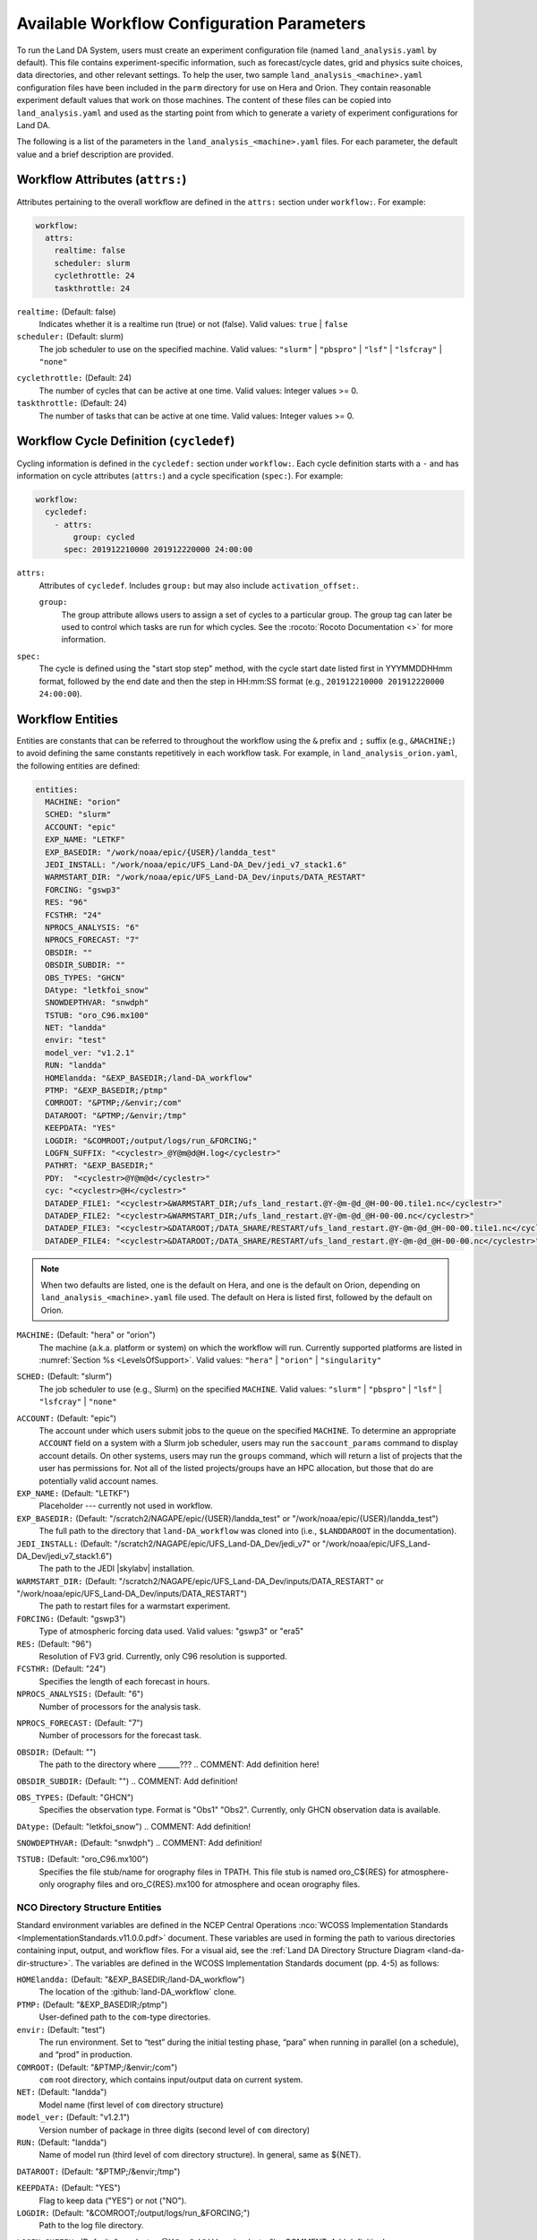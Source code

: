 .. _ConfigWorkflow:

***************************************************
Available Workflow Configuration Parameters
***************************************************

To run the Land DA System, users must create an experiment configuration file (named ``land_analysis.yaml`` by default). This file contains experiment-specific information, such as forecast/cycle dates, grid and physics suite choices, data directories, and other relevant settings. To help the user, two sample ``land_analysis_<machine>.yaml`` configuration files have been included in the ``parm`` directory for use on Hera and Orion. They contain reasonable experiment default values that work on those machines. The content of these files can be copied into ``land_analysis.yaml`` and used as the starting point from which to generate a variety of experiment configurations for Land DA. 

The following is a list of the parameters in the ``land_analysis_<machine>.yaml`` files. For each parameter, the default value and a brief description are provided. 

Workflow Attributes (``attrs:``)
=================================

Attributes pertaining to the overall workflow are defined in the ``attrs:`` section under ``workflow:``. For example: 

.. code-block:: console 

   workflow:
     attrs:
       realtime: false
       scheduler: slurm
       cyclethrottle: 24
       taskthrottle: 24

``realtime:`` (Default: false)
   Indicates whether it is a realtime run (true) or not (false). Valid values: ``true`` | ``false``

``scheduler:`` (Default: slurm)
   The job scheduler to use on the specified machine. Valid values: ``"slurm"`` | ``"pbspro"`` | ``"lsf"`` | ``"lsfcray"`` | ``"none"``

.. COMMENT: Check valid values! 

``cyclethrottle:`` (Default: 24)
   The number of cycles that can be active at one time. Valid values: Integer values >= 0.

``taskthrottle:`` (Default: 24)
   The number of tasks that can be active at one time. Valid values: Integer values >= 0.


Workflow Cycle Definition (``cycledef``)
==========================================

Cycling information is defined in the ``cycledef:`` section under ``workflow:``. Each cycle definition starts with a ``-`` and has information on cycle attributes (``attrs:``) and a cycle specification (``spec:``). For example: 

.. code-block:: console 

   workflow:
     cycledef:
       - attrs:
           group: cycled
         spec: 201912210000 201912220000 24:00:00

``attrs:``
   Attributes of ``cycledef``. Includes ``group:`` but may also include ``activation_offset:``.

   ``group:``
      The group attribute allows users to assign a set of cycles to a particular group. The group tag can later be used to control which tasks are run for which cycles. See the :rocoto:`Rocoto Documentation <>` for more information. 

``spec:`` 
   The cycle is defined using the "start stop step" method, with the cycle start date listed first in YYYMMDDHHmm format, followed by the end date and then the step in HH:mm:SS format (e.g., ``201912210000 201912220000 24:00:00``).

Workflow Entities
===================

Entities are constants that can be referred to throughout the workflow using the ``&`` prefix and ``;`` suffix (e.g., ``&MACHINE;``) to avoid defining the same constants repetitively in each workflow task. For example, in ``land_analysis_orion.yaml``, the following entities are defined: 

.. code-block:: console 

   entities:
     MACHINE: "orion"
     SCHED: "slurm"
     ACCOUNT: "epic"
     EXP_NAME: "LETKF"
     EXP_BASEDIR: "/work/noaa/epic/{USER}/landda_test"
     JEDI_INSTALL: "/work/noaa/epic/UFS_Land-DA_Dev/jedi_v7_stack1.6"
     WARMSTART_DIR: "/work/noaa/epic/UFS_Land-DA_Dev/inputs/DATA_RESTART"
     FORCING: "gswp3"
     RES: "96"
     FCSTHR: "24"
     NPROCS_ANALYSIS: "6"
     NPROCS_FORECAST: "7"
     OBSDIR: ""
     OBSDIR_SUBDIR: ""
     OBS_TYPES: "GHCN"
     DAtype: "letkfoi_snow"
     SNOWDEPTHVAR: "snwdph"
     TSTUB: "oro_C96.mx100"
     NET: "landda"
     envir: "test"
     model_ver: "v1.2.1"
     RUN: "landda"
     HOMElandda: "&EXP_BASEDIR;/land-DA_workflow"
     PTMP: "&EXP_BASEDIR;/ptmp"
     COMROOT: "&PTMP;/&envir;/com"
     DATAROOT: "&PTMP;/&envir;/tmp"
     KEEPDATA: "YES"
     LOGDIR: "&COMROOT;/output/logs/run_&FORCING;"
     LOGFN_SUFFIX: "<cyclestr>_@Y@m@d@H.log</cyclestr>"
     PATHRT: "&EXP_BASEDIR;"
     PDY:  "<cyclestr>@Y@m@d</cyclestr>"
     cyc: "<cyclestr>@H</cyclestr>"
     DATADEP_FILE1: "<cyclestr>&WARMSTART_DIR;/ufs_land_restart.@Y-@m-@d_@H-00-00.tile1.nc</cyclestr>"
     DATADEP_FILE2: "<cyclestr>&WARMSTART_DIR;/ufs_land_restart.@Y-@m-@d_@H-00-00.nc</cyclestr>"
     DATADEP_FILE3: "<cyclestr>&DATAROOT;/DATA_SHARE/RESTART/ufs_land_restart.@Y-@m-@d_@H-00-00.tile1.nc</cyclestr>"
     DATADEP_FILE4: "<cyclestr>&DATAROOT;/DATA_SHARE/RESTART/ufs_land_restart.@Y-@m-@d_@H-00-00.nc</cyclestr>"

.. note:: 

   When two defaults are listed, one is the default on Hera, and one is the default on Orion, depending on ``land_analysis_<machine>.yaml`` file used. The default on Hera is listed first, followed by the default on Orion. 

``MACHINE:`` (Default: "hera" or "orion")
   The machine (a.k.a. platform or system) on which the workflow will run. Currently supported platforms are listed in :numref:`Section %s <LevelsOfSupport>`. Valid values: ``"hera"`` | ``"orion"`` | ``"singularity"``

.. COMMENT: Check Singularity or NOAA Cloud or anything?

``SCHED:`` (Default: "slurm")
   The job scheduler to use (e.g., Slurm) on the specified ``MACHINE``. Valid values: ``"slurm"`` | ``"pbspro"`` | ``"lsf"`` | ``"lsfcray"`` | ``"none"``

.. COMMENT: Check valid values! Also, isn't this a duplicate of "scheduler:"?

``ACCOUNT:`` (Default: "epic")
   The account under which users submit jobs to the queue on the specified ``MACHINE``. To determine an appropriate ``ACCOUNT`` field on a system with a Slurm job scheduler, users may run the ``saccount_params`` command to display account details. On other systems, users may run the ``groups`` command, which will return a list of projects that the user has permissions for. Not all of the listed projects/groups have an HPC allocation, but those that do are potentially valid account names. 

``EXP_NAME:`` (Default: "LETKF")
   Placeholder --- currently not used in workflow. 

``EXP_BASEDIR:`` (Default: "/scratch2/NAGAPE/epic/{USER}/landda_test" or "/work/noaa/epic/{USER}/landda_test")
   The full path to the directory that ``land-DA_workflow`` was cloned into (i.e., ``$LANDDAROOT`` in the documentation).

``JEDI_INSTALL:`` (Default: "/scratch2/NAGAPE/epic/UFS_Land-DA_Dev/jedi_v7" or "/work/noaa/epic/UFS_Land-DA_Dev/jedi_v7_stack1.6")
   The path to the JEDI |skylabv| installation. 

``WARMSTART_DIR:`` (Default: "/scratch2/NAGAPE/epic/UFS_Land-DA_Dev/inputs/DATA_RESTART" or "/work/noaa/epic/UFS_Land-DA_Dev/inputs/DATA_RESTART")
   The path to restart files for a warmstart experiment. 

``FORCING:`` (Default: "gswp3")
   Type of atmospheric forcing data used. Valid values: "gswp3" or "era5"

``RES:`` (Default: "96")
   Resolution of FV3 grid. Currently, only C96 resolution is supported. 

``FCSTHR:`` (Default: "24")
   Specifies the length of each forecast in hours.

``NPROCS_ANALYSIS:`` (Default: "6")
   Number of processors for the analysis task. 

.. COMMENT: Check this!

``NPROCS_FORECAST:`` (Default: "7")
   Number of processors for the forecast task. 

.. COMMENT: Check this!

``OBSDIR:`` (Default: "")
   The path to the directory where ______??? 
   .. COMMENT: Add definition here! 

``OBSDIR_SUBDIR:`` (Default: "")
.. COMMENT: Add definition!

``OBS_TYPES:`` (Default: "GHCN")
   Specifies the observation type. Format is "Obs1" "Obs2". Currently, only GHCN observation data is available. 

``DAtype:`` (Default: "letkfoi_snow")
.. COMMENT: Add definition!

``SNOWDEPTHVAR:`` (Default: "snwdph")
.. COMMENT: Add definition!

``TSTUB:`` (Default: "oro_C96.mx100")
   Specifies the file stub/name for orography files in TPATH. This file stub is named oro_C${RES} for atmosphere-only orography files and oro_C{RES}.mx100 for atmosphere and ocean orography files.

NCO Directory Structure Entities
----------------------------------

Standard environment variables are defined in the NCEP Central Operations :nco:`WCOSS Implementation Standards <ImplementationStandards.v11.0.0.pdf>` document. These variables are used in forming the path to various directories containing input, output, and workflow files. For a visual aid, see the :ref:`Land DA Directory Structure Diagram <land-da-dir-structure>`. The variables are defined in the WCOSS Implementation Standards document (pp. 4-5) as follows:

``HOMElandda:`` (Default: "&EXP_BASEDIR;/land-DA_workflow")
   The location of the :github:`land-DA_workflow` clone. 

``PTMP:`` (Default: "&EXP_BASEDIR;/ptmp")
   User-defined path to the ``com``-type directories.

``envir:`` (Default: "test")
   The run environment. Set to “test” during the initial testing phase, “para” when running in parallel (on a schedule), and “prod” in production. 

``COMROOT:`` (Default: "&PTMP;/&envir;/com")
   ``com`` root directory, which contains input/output data on current system. 

``NET:`` (Default: "landda")
   Model name (first level of ``com`` directory structure)

``model_ver:`` (Default: "v1.2.1")
   Version number of package in three digits (second level of ``com`` directory)

``RUN:`` (Default: "landda")
   Name of model run (third level of com directory structure). In general, same as ${NET}.

``DATAROOT:`` (Default: "&PTMP;/&envir;/tmp")

.. COMMENT: Add definition!


``KEEPDATA:`` (Default: "YES")
   Flag to keep data ("YES") or not ("NO").

   .. COMMENT: Check definition!

``LOGDIR:`` (Default: "&COMROOT;/output/logs/run_&FORCING;")
   Path to the log file directory. 

``LOGFN_SUFFIX:`` (Default: "<cyclestr>_@Y@m@d@H.log</cyclestr>")
.. COMMENT: Add definition!

``PATHRT:`` (Default: "&EXP_BASEDIR;")
.. COMMENT: Add definition!

``PDY:``  (Default: "<cyclestr>@Y@m@d</cyclestr>")
   Date in YYYYMMDD format.

``cyc:`` (Default: "<cyclestr>@H</cyclestr>")
   Cycle time in GMT hours, formatted HH.

``DATADEP_FILE1:`` (Default: "<cyclestr>&WARMSTART_DIR;/ufs_land_restart.@Y-@m-@d_@H-00-00.tile1.nc</cyclestr>")
``DATADEP_FILE2:`` (Default: "<cyclestr>&WARMSTART_DIR;/ufs_land_restart.@Y-@m-@d_@H-00-00.nc</cyclestr>")
``DATADEP_FILE3:`` (Default: "<cyclestr>&DATAROOT;/DATA_SHARE/RESTART/ufs_land_restart.@Y-@m-@d_@H-00-00.tile1.nc</cyclestr>")
``DATADEP_FILE4:`` (Default: "<cyclestr>&DATAROOT;/DATA_SHARE/RESTART/ufs_land_restart.@Y-@m-@d_@H-00-00.nc</cyclestr>")

.. COMMENT: Add definitions!
    
Workflow Log
==============
  log: "&LOGDIR;/workflow.log"

Workflow Tasks
================

  tasks:

Observation Preparation Task (``task_prep_obs``)
--------------------------------------------------

Parameters for the observation preparation task are set in the ``task_prep_obs:`` section of the ``land_analysis_<machine>.yaml`` file.

    task_prep_obs:
      attrs:
        cycledefs: cycled
        maxtries: 2
      envars:
        OBSDIR: "&OBSDIR;"
        OBSDIR_SUBDIR: "&OBSDIR_SUBDIR;"
        OBS_TYPES: "&OBS_TYPES;"
        MACHINE: "&MACHINE;"
        SCHED: "&SCHED;"
        ACCOUNT: "&ACCOUNT;"
        EXP_NAME: "&EXP_NAME;"
        ATMOS_FORC: "&FORCING;"
        model_ver: "&model_ver;"
        HOMElandda: "&HOMElandda;"
        COMROOT: "&COMROOT;"
        DATAROOT: "&DATAROOT;"
        KEEPDATA: "&KEEPDATA;"
        PDY: "&PDY;"
        cyc: "&cyc;"
      account: "&ACCOUNT;"
      command: '&HOMElandda;/parm/task_load_modules_run_jjob.sh "prep_obs" "&HOMElandda;" "&MACHINE;"'
      jobname: prep_obs
      cores: 1
      walltime: 00:02:00
      queue: batch
      join: "&LOGDIR;/prep_obs&LOGFN_SUFFIX;"

Pre-Analysis Task (``task_pre_anal``)
---------------------------------------

Parameters for the pre-analysis task are set in the ``task_pre_anal:`` section of the ``land_analysis_<machine>.yaml`` file.

    task_pre_anal:
      attrs:
        cycledefs: cycled
        maxtries: 2
      envars:
        MACHINE: "&MACHINE;"
        SCHED: "&SCHED;"
        ACCOUNT: "&ACCOUNT;"
        EXP_NAME: "&EXP_NAME;"
        ATMOS_FORC: "&FORCING;"
        RES: "&RES;"
        TSTUB: "&TSTUB;"
        WARMSTART_DIR: "&WARMSTART_DIR;"
        model_ver: "&model_ver;"
        RUN: "&RUN;"
        HOMElandda: "&HOMElandda;"
        COMROOT: "&COMROOT;"
        DATAROOT: "&DATAROOT;"
        KEEPDATA: "&KEEPDATA;"
        PDY: "&PDY;"
        cyc: "&cyc;"
      account: "&ACCOUNT;"
      command: '&HOMElandda;/parm/task_load_modules_run_jjob.sh "pre_anal" "&HOMElandda;" "&MACHINE;"'
      jobname: pre_anal
      cores: 1
      walltime: 00:05:00
      queue: batch
      join: "&LOGDIR;/pre_anal&LOGFN_SUFFIX;"
      dependency:
        or:
          datadep_file1:
            attrs:
              age: 5
            value: "&DATADEP_FILE1;"
          datadep_file2:
            attrs:
              age: 5
            value: "&DATADEP_FILE2;"
          datadep_file3:
            attrs:
              age: 5
            value: "&DATADEP_FILE3;"
          datadep_file4:
            attrs:
              age: 5
            value: "&DATADEP_FILE4;"

Analysis Task (``task_analysis``)
-----------------------------------

Parameters for the analysis task are set in the ``task_analysis:`` section of the ``land_analysis_<machine>.yaml`` file.

    task_analysis:
      attrs:
        cycledefs: cycled
        maxtries: 2
      envars:
        OBS_TYPES: "&OBS_TYPES;"
        MACHINE: "&MACHINE;"
        SCHED: "&SCHED;"
        ACCOUNT: "&ACCOUNT;"
        EXP_NAME: "&EXP_NAME;"
        ATMOS_FORC: "&FORCING;"
        RES: "&RES;"
        TSTUB: "&TSTUB;"
        model_ver: "&model_ver;"
        HOMElandda: "&HOMElandda;"
        COMROOT: "&COMROOT;"
        DATAROOT: "&DATAROOT;"
        KEEPDATA: "&KEEPDATA;"
        PDY: "&PDY;"
        cyc: "&cyc;"
        DAtype: "&DAtype;"
        SNOWDEPTHVAR: "&SNOWDEPTHVAR;"
        NPROCS_ANALYSIS: "&NPROCS_ANALYSIS;"
        JEDI_INSTALL: "&JEDI_INSTALL;"
      account: "&ACCOUNT;"
      command: '&HOMElandda;/parm/task_load_modules_run_jjob.sh "analysis" "&HOMElandda;" "&MACHINE;"'
      jobname: analysis
      nodes: "1:ppn=&NPROCS_ANALYSIS;"
      walltime: 00:15:00
      queue: batch
      join: "&LOGDIR;/analysis&LOGFN_SUFFIX;"
      dependency:
        taskdep:
          attrs:
            task: pre_anal

Post-Analysis Task (``task_post_anal``)
-----------------------------------------

Parameters for the post analysis task are set in the ``task_post_anal:`` section of the ``land_analysis_<machine>.yaml`` file.

    task_post_anal:
      attrs:
        cycledefs: cycled
        maxtries: 2
      envars:
        MACHINE: "&MACHINE;"
        SCHED: "&SCHED;"
        ACCOUNT: "&ACCOUNT;"
        EXP_NAME: "&EXP_NAME;"
        ATMOS_FORC: "&FORCING;"
        RES: "&RES;"
        TSTUB: "&TSTUB;"
        model_ver: "&model_ver;"
        RUN: "&RUN;"
        HOMElandda: "&HOMElandda;"
        COMROOT: "&COMROOT;"
        DATAROOT: "&DATAROOT;"
        KEEPDATA: "&KEEPDATA;"
        PDY: "&PDY;"
        cyc: "&cyc;"
        FCSTHR: "&FCSTHR;"
      account: "&ACCOUNT;"
      command: '&HOMElandda;/parm/task_load_modules_run_jjob.sh "post_anal" "&HOMElandda;" "&MACHINE;"'
      jobname: post_anal
      cores: 1
      walltime: 00:05:00
      queue: batch
      join: "&LOGDIR;/post_anal&LOGFN_SUFFIX;"
      dependency:
        taskdep:
          attrs:
            task: analysis

Plotting Task (``task_plot_stats``)
-------------------------------------

Parameters for the plotting task are set in the ``task_plot_stats:`` section of the ``land_analysis_<machine>.yaml`` file.

    task_plot_stats:
      attrs:
        cycledefs: cycled
        maxtries: 2
      envars:
        MACHINE: "&MACHINE;"
        SCHED: "&SCHED;"
        ACCOUNT: "&ACCOUNT;"
        EXP_NAME: "&EXP_NAME;"
        model_ver: "&model_ver;"
        RUN: "&RUN;"
        HOMElandda: "&HOMElandda;"
        COMROOT: "&COMROOT;"
        DATAROOT: "&DATAROOT;"
        KEEPDATA: "&KEEPDATA;"
        PDY: "&PDY;"
        cyc: "&cyc;"
      account: "&ACCOUNT;"
      command: '&HOMElandda;/parm/task_load_modules_run_jjob.sh "plot_stats" "&HOMElandda;" "&MACHINE;"'
      jobname: plot_stats
      cores: 1
      walltime: 00:10:00
      queue: batch
      join: "&LOGDIR;/plot_stats&LOGFN_SUFFIX;"
      dependency:
        taskdep:
          attrs:
            task: analysis

Forecast Task (``task_forecast``)
----------------------------------

Parameters for the forecast task are set in the ``task_forecast:`` section of the ``land_analysis_<machine>.yaml`` file.

    task_forecast:
      attrs:
        cycledefs: cycled
        maxtries: 2
      envars:
        OBS_TYPES: "&OBS_TYPES;"
        MACHINE: "&MACHINE;"
        SCHED: "&SCHED;"
        ACCOUNT: "&ACCOUNT;"
        EXP_NAME: "&EXP_NAME;"
        ATMOS_FORC: "&FORCING;"
        RES: "&RES;"
        WARMSTART_DIR: "&WARMSTART_DIR;"
        model_ver: "&model_ver;"
        HOMElandda: "&HOMElandda;"
        COMROOT: "&COMROOT;"
        DATAROOT: "&DATAROOT;"
        KEEPDATA: "&KEEPDATA;"
        LOGDIR: "&LOGDIR;"
        PDY: "&PDY;"
        cyc: "&cyc;"
        DAtype: "&DAtype;"
        FCSTHR: "&FCSTHR;"
        NPROCS_FORECAST: "&NPROCS_FORECAST;"          
      account: "&ACCOUNT;"
      command: '&HOMElandda;/parm/task_load_modules_run_jjob.sh "forecast" "&HOMElandda;" "&MACHINE;"'
      jobname: forecast
      nodes: "1:ppn=&NPROCS_FORECAST;"
      walltime: 01:00:00
      queue: batch
      join: "&LOGDIR;/forecast&LOGFN_SUFFIX;"
      dependency:
        taskdep:
          attrs:
            task: post_anal


